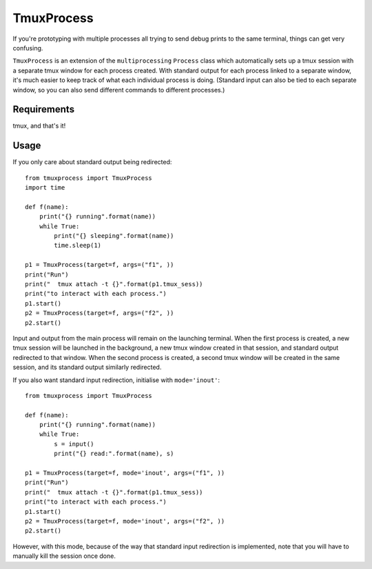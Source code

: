 TmuxProcess
===========

If you're prototyping with multiple processes all trying to send debug prints to
the same terminal, things can get very confusing.

``TmuxProcess`` is an extension of the ``multiprocessing`` ``Process`` class which
automatically sets up a tmux session with a separate tmux window for each
process created. With standard output for each process linked to a separate window,
it's much easier to keep track of what each individual process is doing.
(Standard input can also be tied to each separate window, so you can also send
different commands to different processes.)

Requirements
------------

tmux, and that's it!

Usage
-----

If you only care about standard output being redirected::

    from tmuxprocess import TmuxProcess
    import time

    def f(name):
        print("{} running".format(name))
        while True:
            print("{} sleeping".format(name))
            time.sleep(1)

    p1 = TmuxProcess(target=f, args=("f1", ))
    print("Run")
    print("  tmux attach -t {}".format(p1.tmux_sess))
    print("to interact with each process.")
    p1.start()
    p2 = TmuxProcess(target=f, args=("f2", ))
    p2.start()

Input and output from the main process will remain on the launching terminal.
When the first process is created, a new tmux session will be launched in the
background, a new tmux window created in that session, and standard output
redirected to that window. When the second process is created, a second tmux
window will be created in the same session, and its standard output similarly
redirected.

If you also want standard input redirection, initialise with ``mode='inout'``::

    from tmuxprocess import TmuxProcess

    def f(name):
        print("{} running".format(name))
        while True:
            s = input()
            print("{} read:".format(name), s)

    p1 = TmuxProcess(target=f, mode='inout', args=("f1", ))
    print("Run")
    print("  tmux attach -t {}".format(p1.tmux_sess))
    print("to interact with each process.")
    p1.start()
    p2 = TmuxProcess(target=f, mode='inout', args=("f2", ))
    p2.start()

However, with this mode, because of the way that standard input redirection
is implemented, note that you will have to manually kill the session
once done.
